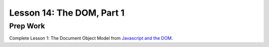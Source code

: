 Lesson 14: The DOM, Part 1
--------------------------

Prep Work
=========

Complete Lesson 1: The Document Object Model from `Javascript and the DOM <https://www.udacity.com/course/intro-to-javascript--ud803/>`_.